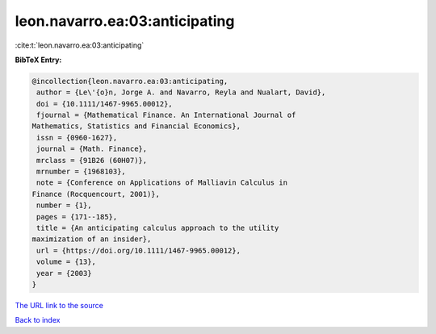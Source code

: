 leon.navarro.ea:03:anticipating
===============================

:cite:t:`leon.navarro.ea:03:anticipating`

**BibTeX Entry:**

.. code-block:: bibtex

   @incollection{leon.navarro.ea:03:anticipating,
    author = {Le\'{o}n, Jorge A. and Navarro, Reyla and Nualart, David},
    doi = {10.1111/1467-9965.00012},
    fjournal = {Mathematical Finance. An International Journal of
   Mathematics, Statistics and Financial Economics},
    issn = {0960-1627},
    journal = {Math. Finance},
    mrclass = {91B26 (60H07)},
    mrnumber = {1968103},
    note = {Conference on Applications of Malliavin Calculus in
   Finance (Rocquencourt, 2001)},
    number = {1},
    pages = {171--185},
    title = {An anticipating calculus approach to the utility
   maximization of an insider},
    url = {https://doi.org/10.1111/1467-9965.00012},
    volume = {13},
    year = {2003}
   }

`The URL link to the source <ttps://doi.org/10.1111/1467-9965.00012}>`__


`Back to index <../By-Cite-Keys.html>`__
